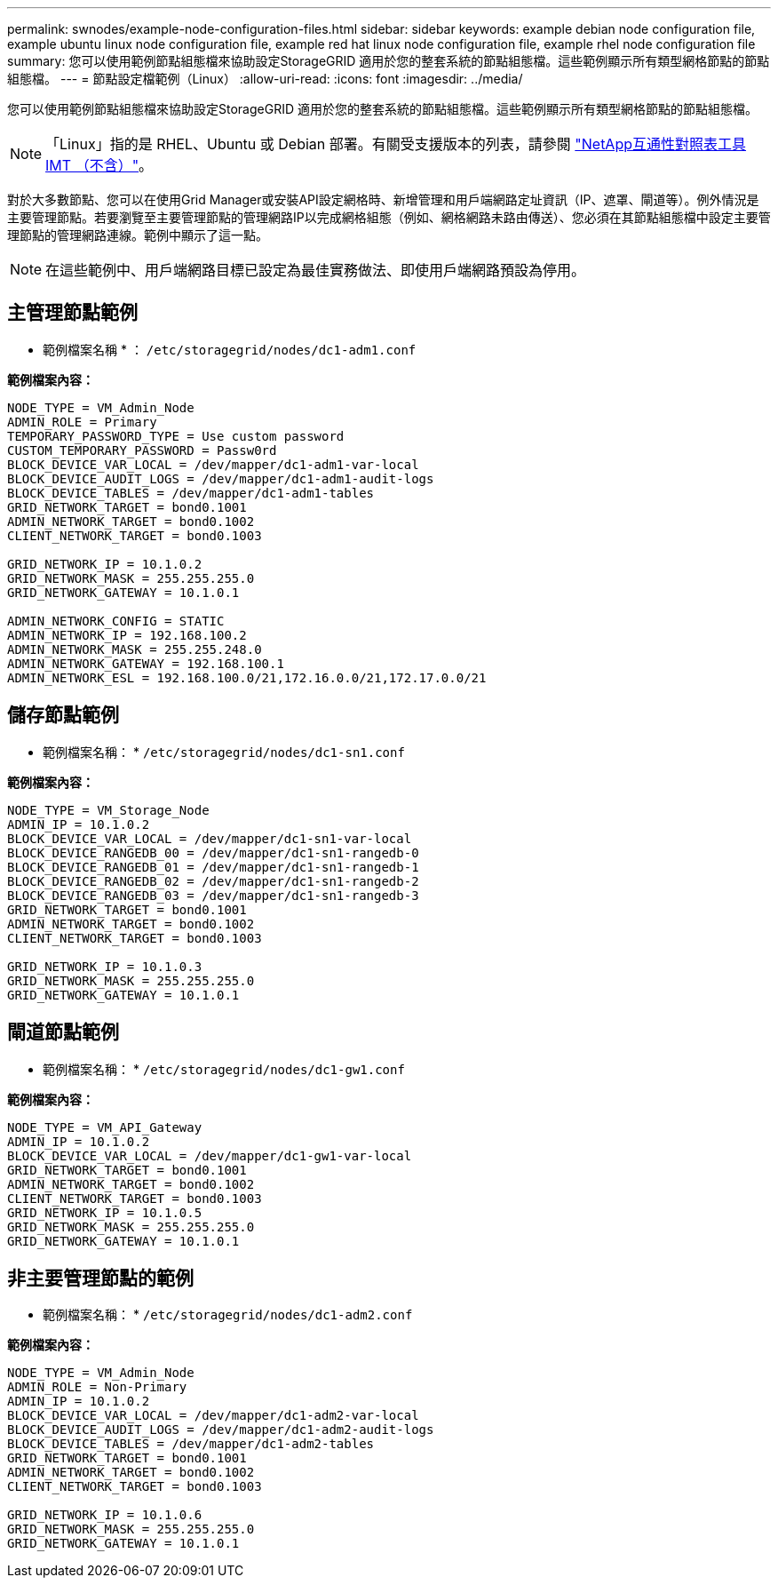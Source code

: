 ---
permalink: swnodes/example-node-configuration-files.html 
sidebar: sidebar 
keywords: example debian node configuration file, example ubuntu linux node configuration file, example red hat linux node configuration file, example rhel node configuration file 
summary: 您可以使用範例節點組態檔來協助設定StorageGRID 適用於您的整套系統的節點組態檔。這些範例顯示所有類型網格節點的節點組態檔。 
---
= 節點設定檔範例（Linux）
:allow-uri-read: 
:icons: font
:imagesdir: ../media/


[role="lead"]
您可以使用範例節點組態檔來協助設定StorageGRID 適用於您的整套系統的節點組態檔。這些範例顯示所有類型網格節點的節點組態檔。


NOTE: 「Linux」指的是 RHEL、Ubuntu 或 Debian 部署。有關受支援版本的列表，請參閱 https://imt.netapp.com/matrix/#welcome["NetApp互通性對照表工具IMT （不含）"^]。

對於大多數節點、您可以在使用Grid Manager或安裝API設定網格時、新增管理和用戶端網路定址資訊（IP、遮罩、閘道等）。例外情況是主要管理節點。若要瀏覽至主要管理節點的管理網路IP以完成網格組態（例如、網格網路未路由傳送）、您必須在其節點組態檔中設定主要管理節點的管理網路連線。範例中顯示了這一點。


NOTE: 在這些範例中、用戶端網路目標已設定為最佳實務做法、即使用戶端網路預設為停用。



== 主管理節點範例

* 範例檔案名稱 * ： `/etc/storagegrid/nodes/dc1-adm1.conf`

*範例檔案內容：*

[listing]
----
NODE_TYPE = VM_Admin_Node
ADMIN_ROLE = Primary
TEMPORARY_PASSWORD_TYPE = Use custom password
CUSTOM_TEMPORARY_PASSWORD = Passw0rd
BLOCK_DEVICE_VAR_LOCAL = /dev/mapper/dc1-adm1-var-local
BLOCK_DEVICE_AUDIT_LOGS = /dev/mapper/dc1-adm1-audit-logs
BLOCK_DEVICE_TABLES = /dev/mapper/dc1-adm1-tables
GRID_NETWORK_TARGET = bond0.1001
ADMIN_NETWORK_TARGET = bond0.1002
CLIENT_NETWORK_TARGET = bond0.1003

GRID_NETWORK_IP = 10.1.0.2
GRID_NETWORK_MASK = 255.255.255.0
GRID_NETWORK_GATEWAY = 10.1.0.1

ADMIN_NETWORK_CONFIG = STATIC
ADMIN_NETWORK_IP = 192.168.100.2
ADMIN_NETWORK_MASK = 255.255.248.0
ADMIN_NETWORK_GATEWAY = 192.168.100.1
ADMIN_NETWORK_ESL = 192.168.100.0/21,172.16.0.0/21,172.17.0.0/21
----


== 儲存節點範例

* 範例檔案名稱： * `/etc/storagegrid/nodes/dc1-sn1.conf`

*範例檔案內容：*

[listing]
----
NODE_TYPE = VM_Storage_Node
ADMIN_IP = 10.1.0.2
BLOCK_DEVICE_VAR_LOCAL = /dev/mapper/dc1-sn1-var-local
BLOCK_DEVICE_RANGEDB_00 = /dev/mapper/dc1-sn1-rangedb-0
BLOCK_DEVICE_RANGEDB_01 = /dev/mapper/dc1-sn1-rangedb-1
BLOCK_DEVICE_RANGEDB_02 = /dev/mapper/dc1-sn1-rangedb-2
BLOCK_DEVICE_RANGEDB_03 = /dev/mapper/dc1-sn1-rangedb-3
GRID_NETWORK_TARGET = bond0.1001
ADMIN_NETWORK_TARGET = bond0.1002
CLIENT_NETWORK_TARGET = bond0.1003

GRID_NETWORK_IP = 10.1.0.3
GRID_NETWORK_MASK = 255.255.255.0
GRID_NETWORK_GATEWAY = 10.1.0.1
----


== 閘道節點範例

* 範例檔案名稱： * `/etc/storagegrid/nodes/dc1-gw1.conf`

*範例檔案內容：*

[listing]
----
NODE_TYPE = VM_API_Gateway
ADMIN_IP = 10.1.0.2
BLOCK_DEVICE_VAR_LOCAL = /dev/mapper/dc1-gw1-var-local
GRID_NETWORK_TARGET = bond0.1001
ADMIN_NETWORK_TARGET = bond0.1002
CLIENT_NETWORK_TARGET = bond0.1003
GRID_NETWORK_IP = 10.1.0.5
GRID_NETWORK_MASK = 255.255.255.0
GRID_NETWORK_GATEWAY = 10.1.0.1
----


== 非主要管理節點的範例

* 範例檔案名稱： * `/etc/storagegrid/nodes/dc1-adm2.conf`

*範例檔案內容：*

[listing]
----
NODE_TYPE = VM_Admin_Node
ADMIN_ROLE = Non-Primary
ADMIN_IP = 10.1.0.2
BLOCK_DEVICE_VAR_LOCAL = /dev/mapper/dc1-adm2-var-local
BLOCK_DEVICE_AUDIT_LOGS = /dev/mapper/dc1-adm2-audit-logs
BLOCK_DEVICE_TABLES = /dev/mapper/dc1-adm2-tables
GRID_NETWORK_TARGET = bond0.1001
ADMIN_NETWORK_TARGET = bond0.1002
CLIENT_NETWORK_TARGET = bond0.1003

GRID_NETWORK_IP = 10.1.0.6
GRID_NETWORK_MASK = 255.255.255.0
GRID_NETWORK_GATEWAY = 10.1.0.1
----